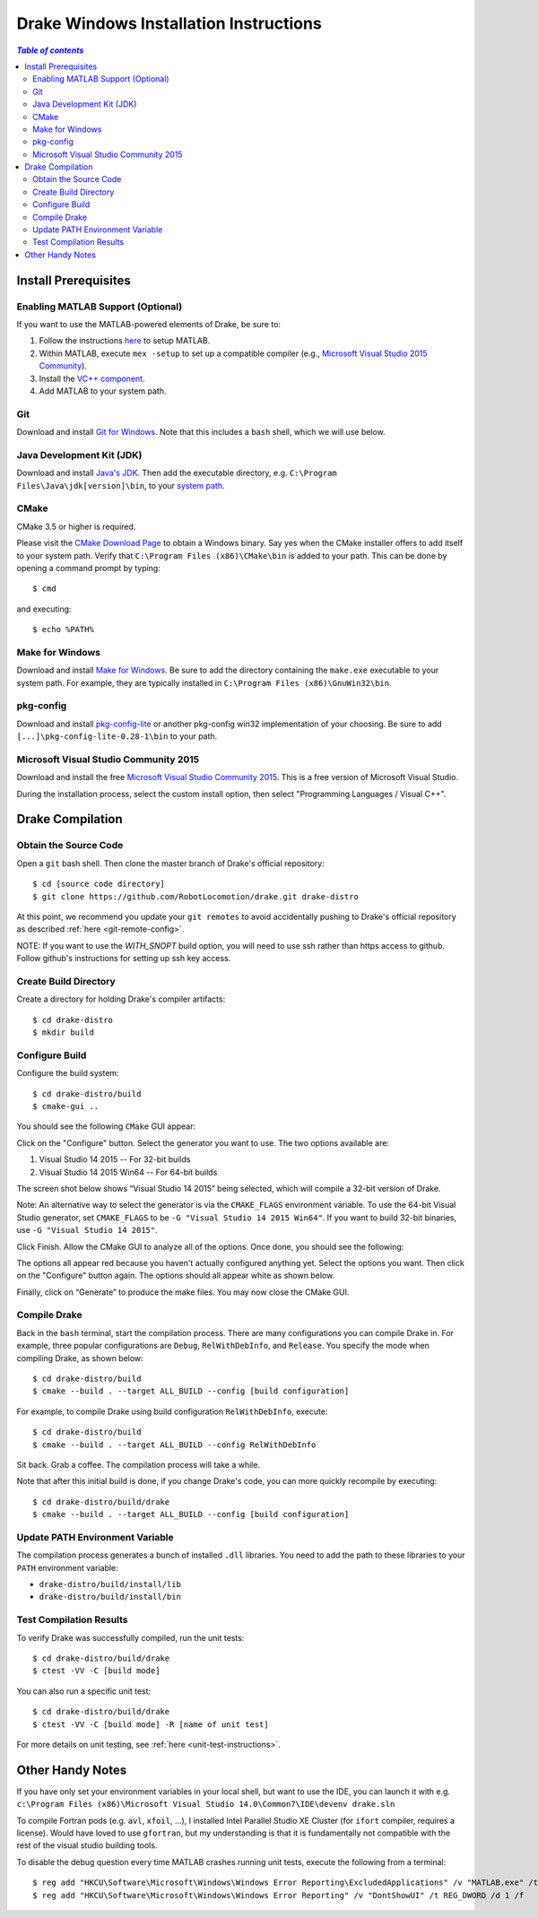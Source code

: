 .. _windows-installation-instructions:

***************************************
Drake Windows Installation Instructions
***************************************

.. contents:: `Table of contents`
   :depth: 3
   :local:

Install Prerequisites
=====================

.. _windows-installation-matlab:

Enabling MATLAB Support (Optional)
----------------------------------

If you want to use the MATLAB-powered elements of Drake, be sure to:

1. Follow the instructions `here <from_source>`_ to setup MATLAB.
2. Within MATLAB, execute ``mex -setup`` to set up a compatible compiler (e.g., `Microsoft Visual Studio 2015 Community <http://visualstudio.com>`_).
3. Install the `VC++ component <https://msdn.microsoft.com/en-us/library/60k1461a.aspx>`_.
4. Add MATLAB to your system path.

.. _windows-installation-java:

Git
---

Download and install `Git for Windows <https://git-scm.com/download/win>`_. Note that this includes a ``bash`` shell, which we will use below.

Java Development Kit (JDK)
--------------------------

Download and install `Java's JDK <http://www.oracle.com/technetwork/java/javase/downloads/>`_. Then add the executable directory, e.g. ``C:\Program Files\Java\jdk[version]\bin``, to your `system path <http://www.java.com/en/download/help/path.xml>`_.

.. _windows-installation-cmake:

CMake
-----

CMake 3.5 or higher is required.

Please visit the `CMake Download Page`_ to obtain a Windows binary.
Say yes when the CMake installer offers to add itself to your system path.
Verify that ``C:\Program Files (x86)\CMake\bin`` is added to your path.
This can be done by opening a command prompt by typing::

    $ cmd

and executing::

    $ echo %PATH%

.. _`CMake Download Page`: https://cmake.org/download/

.. _windows-installation-gnu:

Make for Windows
----------------------

Download and install `Make for Windows <http://gnuwin32.sourceforge.net/packages/make.htm>`_.  Be sure to add the directory containing the ``make.exe`` executable to your system path. For example, they are typically installed in ``C:\Program Files (x86)\GnuWin32\bin``.

.. _windows-installation-pkg-config:

pkg-config
----------

Download and install `pkg-config-lite <http://sourceforge.net/projects/pkgconfiglite/files/>`_ or another pkg-config win32 implementation of your choosing.  Be sure to add ``[...]\pkg-config-lite-0.28-1\bin`` to your path.

.. _windows-installation-visual-studio:

Microsoft Visual Studio Community 2015
--------------------------------------

Download and install the free `Microsoft Visual Studio Community 2015 <https://www.visualstudio.com>`_. This is a free version of Microsoft Visual Studio.

During the installation process, select the custom install option, then select "Programming Languages / Visual C++".

.. _windows-compilation:

Drake Compilation
=================

.. _windows-obtain-source-code:

Obtain the Source Code
----------------------

Open a ``git`` bash shell. Then clone the master branch of Drake's official repository::

    $ cd [source code directory]
    $ git clone https://github.com/RobotLocomotion/drake.git drake-distro

At this point, we recommend you update your ``git remotes`` to avoid accidentally pushing to Drake's official repository as described :ref:`here <git-remote-config>`.

NOTE:  If you want to use the `WITH_SNOPT` build option, you will need to
use ssh rather than https access to github.  Follow github's instructions
for setting up ssh key access.

.. _windows-build-directory:

Create Build Directory
----------------------

Create a directory for holding Drake's compiler artifacts::

    $ cd drake-distro
    $ mkdir build

.. _windows-configure-build:

Configure Build
---------------

Configure the build system::

    $ cd drake-distro/build
    $ cmake-gui ..

You should see the following ``CMake`` GUI appear:

.. image:: images/windows_install/windows-ccmake-blank.png

Click on the "Configure" button. Select the generator you want to use. The two options available are:

1. Visual Studio 14 2015 -- For 32-bit builds
2. Visual Studio 14 2015 Win64 -- For 64-bit builds

The screen shot below shows “Visual Studio 14 2015” being selected, which will compile a 32-bit version of Drake.

Note: An alternative way to select the generator is via the ``CMAKE_FLAGS`` environment variable. To use the 64-bit Visual Studio generator, set ``CMAKE_FLAGS`` to be ``-G "Visual Studio 14 2015 Win64"``. If you want to build 32-bit binaries, use ``-G "Visual Studio 14 2015"``.

.. image:: images/windows_install/drake-windows-32bit.png

Click Finish. Allow the CMake GUI to analyze all of the options. Once done, you should see the following:

.. image:: images/windows_install/drake-windows-config-red.png

The options all appear red because you haven't actually configured anything yet. Select the options you want. Then click on the "Configure" button again. The options should all appear white as shown below.

.. image:: images/windows_install/drake-windows-config-white.png

Finally, click on “Generate” to produce the make files. You may now close the CMake GUI.

.. _windows-compile-drake:

Compile Drake
-------------

Back in the ``bash`` terminal, start the compilation process. There are many configurations you can compile Drake in. For example, three popular configurations are ``Debug``, ``RelWithDebInfo``, and ``Release``. You specify the mode when compiling Drake, as shown below::

    $ cd drake-distro/build
    $ cmake --build . --target ALL_BUILD --config [build configuration]

For example, to compile Drake using build configuration ``RelWithDebInfo``, execute::

    $ cd drake-distro/build
    $ cmake --build . --target ALL_BUILD --config RelWithDebInfo

Sit back. Grab a coffee. The compilation process will take a while.

Note that after this initial build is done, if you change Drake's code, you can more quickly recompile by executing::

    $ cd drake-distro/build/drake
    $ cmake --build . --target ALL_BUILD --config [build configuration]

Update PATH Environment Variable
--------------------------------

The compilation process generates a bunch of installed ``.dll`` libraries. You need to add the path to these libraries to your ``PATH`` environment variable:

* ``drake-distro/build/install/lib``
* ``drake-distro/build/install/bin``

Test Compilation Results
------------------------

To verify Drake was successfully compiled, run the unit tests::

    $ cd drake-distro/build/drake
    $ ctest -VV -C [build mode]

You can also run a specific unit test::

    $ cd drake-distro/build/drake
    $ ctest -VV -C [build mode] -R [name of unit test]

For more details on unit testing, see :ref:`here <unit-test-instructions>`.


.. When you're done with these platform-specific steps, return to :doc:`from_source` to complete and test your installation.



Other Handy Notes
=================

If you have only set your environment variables in your local shell, but want to use the IDE, you can launch it with e.g.
``c:\Program Files (x86)\Microsoft Visual Studio 14.0\Common7\IDE\devenv drake.sln``


To compile Fortran pods (e.g. ``avl``, ``xfoil``, ...), I installed Intel Parallel Studio XE Cluster (for ``ifort`` compiler, requires a license).
Would have loved to use ``gfortran``, but my understanding is that it is fundamentally not compatible with the rest of the visual studio building tools.


To disable the debug question every time MATLAB crashes running unit tests, execute the following from a terminal::

	$ reg add "HKCU\Software\Microsoft\Windows\Windows Error Reporting\ExcludedApplications" /v "MATLAB.exe" /t REG_SZ /d 1 /f
	$ reg add "HKCU\Software\Microsoft\Windows\Windows Error Reporting" /v "DontShowUI" /t REG_DWORD /d 1 /f

